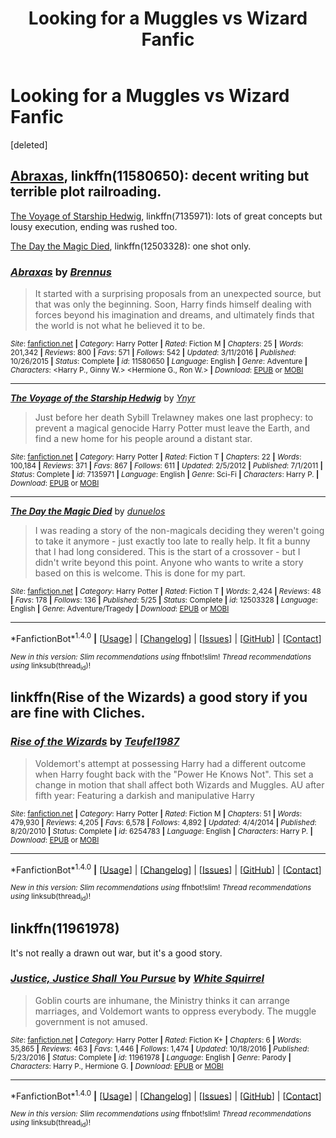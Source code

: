 #+TITLE: Looking for a Muggles vs Wizard Fanfic

* Looking for a Muggles vs Wizard Fanfic
:PROPERTIES:
:Score: 7
:DateUnix: 1505741704.0
:DateShort: 2017-Sep-18
:FlairText: Request
:END:
[deleted]


** [[https://www.fanfiction.net/s/11580650/1/Abraxas][Abraxas]], linkffn(11580650): decent writing but terrible plot railroading.

[[https://www.fanfiction.net/s/7135971/1/The-Voyage-of-the-Starship-Hedwig][The Voyage of Starship Hedwig]], linkffn(7135971): lots of great concepts but lousy execution, ending was rushed too.

[[https://www.fanfiction.net/s/12503328/1/The-Day-the-Magic-Died][The Day the Magic Died]], linkffn(12503328): one shot only.
:PROPERTIES:
:Author: InquisitorCOC
:Score: 4
:DateUnix: 1505745881.0
:DateShort: 2017-Sep-18
:END:

*** [[http://www.fanfiction.net/s/11580650/1/][*/Abraxas/*]] by [[https://www.fanfiction.net/u/4577618/Brennus][/Brennus/]]

#+begin_quote
  It started with a surprising proposals from an unexpected source, but that was only the beginning. Soon, Harry finds himself dealing with forces beyond his imagination and dreams, and ultimately finds that the world is not what he believed it to be.
#+end_quote

^{/Site/: [[http://www.fanfiction.net/][fanfiction.net]] *|* /Category/: Harry Potter *|* /Rated/: Fiction M *|* /Chapters/: 25 *|* /Words/: 201,342 *|* /Reviews/: 800 *|* /Favs/: 571 *|* /Follows/: 542 *|* /Updated/: 3/11/2016 *|* /Published/: 10/26/2015 *|* /Status/: Complete *|* /id/: 11580650 *|* /Language/: English *|* /Genre/: Adventure *|* /Characters/: <Harry P., Ginny W.> <Hermione G., Ron W.> *|* /Download/: [[http://www.ff2ebook.com/old/ffn-bot/index.php?id=11580650&source=ff&filetype=epub][EPUB]] or [[http://www.ff2ebook.com/old/ffn-bot/index.php?id=11580650&source=ff&filetype=mobi][MOBI]]}

--------------

[[http://www.fanfiction.net/s/7135971/1/][*/The Voyage of the Starship Hedwig/*]] by [[https://www.fanfiction.net/u/2409341/Ynyr][/Ynyr/]]

#+begin_quote
  Just before her death Sybill Trelawney makes one last prophecy: to prevent a magical genocide Harry Potter must leave the Earth, and find a new home for his people around a distant star.
#+end_quote

^{/Site/: [[http://www.fanfiction.net/][fanfiction.net]] *|* /Category/: Harry Potter *|* /Rated/: Fiction T *|* /Chapters/: 22 *|* /Words/: 100,184 *|* /Reviews/: 371 *|* /Favs/: 867 *|* /Follows/: 611 *|* /Updated/: 2/5/2012 *|* /Published/: 7/1/2011 *|* /Status/: Complete *|* /id/: 7135971 *|* /Language/: English *|* /Genre/: Sci-Fi *|* /Characters/: Harry P. *|* /Download/: [[http://www.ff2ebook.com/old/ffn-bot/index.php?id=7135971&source=ff&filetype=epub][EPUB]] or [[http://www.ff2ebook.com/old/ffn-bot/index.php?id=7135971&source=ff&filetype=mobi][MOBI]]}

--------------

[[http://www.fanfiction.net/s/12503328/1/][*/The Day the Magic Died/*]] by [[https://www.fanfiction.net/u/2198557/dunuelos][/dunuelos/]]

#+begin_quote
  I was reading a story of the non-magicals deciding they weren't going to take it anymore - just exactly too late to really help. It fit a bunny that I had long considered. This is the start of a crossover - but I didn't write beyond this point. Anyone who wants to write a story based on this is welcome. This is done for my part.
#+end_quote

^{/Site/: [[http://www.fanfiction.net/][fanfiction.net]] *|* /Category/: Harry Potter *|* /Rated/: Fiction T *|* /Words/: 2,424 *|* /Reviews/: 48 *|* /Favs/: 178 *|* /Follows/: 136 *|* /Published/: 5/25 *|* /Status/: Complete *|* /id/: 12503328 *|* /Language/: English *|* /Genre/: Adventure/Tragedy *|* /Download/: [[http://www.ff2ebook.com/old/ffn-bot/index.php?id=12503328&source=ff&filetype=epub][EPUB]] or [[http://www.ff2ebook.com/old/ffn-bot/index.php?id=12503328&source=ff&filetype=mobi][MOBI]]}

--------------

*FanfictionBot*^{1.4.0} *|* [[[https://github.com/tusing/reddit-ffn-bot/wiki/Usage][Usage]]] | [[[https://github.com/tusing/reddit-ffn-bot/wiki/Changelog][Changelog]]] | [[[https://github.com/tusing/reddit-ffn-bot/issues/][Issues]]] | [[[https://github.com/tusing/reddit-ffn-bot/][GitHub]]] | [[[https://www.reddit.com/message/compose?to=tusing][Contact]]]

^{/New in this version: Slim recommendations using/ ffnbot!slim! /Thread recommendations using/ linksub(thread_id)!}
:PROPERTIES:
:Author: FanfictionBot
:Score: 1
:DateUnix: 1505745907.0
:DateShort: 2017-Sep-18
:END:


** linkffn(Rise of the Wizards) a good story if you are fine with Cliches.
:PROPERTIES:
:Author: Zerokun11
:Score: 1
:DateUnix: 1505751548.0
:DateShort: 2017-Sep-18
:END:

*** [[http://www.fanfiction.net/s/6254783/1/][*/Rise of the Wizards/*]] by [[https://www.fanfiction.net/u/1729392/Teufel1987][/Teufel1987/]]

#+begin_quote
  Voldemort's attempt at possessing Harry had a different outcome when Harry fought back with the "Power He Knows Not". This set a change in motion that shall affect both Wizards and Muggles. AU after fifth year: Featuring a darkish and manipulative Harry
#+end_quote

^{/Site/: [[http://www.fanfiction.net/][fanfiction.net]] *|* /Category/: Harry Potter *|* /Rated/: Fiction M *|* /Chapters/: 51 *|* /Words/: 479,930 *|* /Reviews/: 4,205 *|* /Favs/: 6,578 *|* /Follows/: 4,892 *|* /Updated/: 4/4/2014 *|* /Published/: 8/20/2010 *|* /Status/: Complete *|* /id/: 6254783 *|* /Language/: English *|* /Characters/: Harry P. *|* /Download/: [[http://www.ff2ebook.com/old/ffn-bot/index.php?id=6254783&source=ff&filetype=epub][EPUB]] or [[http://www.ff2ebook.com/old/ffn-bot/index.php?id=6254783&source=ff&filetype=mobi][MOBI]]}

--------------

*FanfictionBot*^{1.4.0} *|* [[[https://github.com/tusing/reddit-ffn-bot/wiki/Usage][Usage]]] | [[[https://github.com/tusing/reddit-ffn-bot/wiki/Changelog][Changelog]]] | [[[https://github.com/tusing/reddit-ffn-bot/issues/][Issues]]] | [[[https://github.com/tusing/reddit-ffn-bot/][GitHub]]] | [[[https://www.reddit.com/message/compose?to=tusing][Contact]]]

^{/New in this version: Slim recommendations using/ ffnbot!slim! /Thread recommendations using/ linksub(thread_id)!}
:PROPERTIES:
:Author: FanfictionBot
:Score: 1
:DateUnix: 1505751573.0
:DateShort: 2017-Sep-18
:END:


** linkffn(11961978)

It's not really a drawn out war, but it's a good story.
:PROPERTIES:
:Author: FrozenFire777
:Score: 1
:DateUnix: 1505770743.0
:DateShort: 2017-Sep-19
:END:

*** [[http://www.fanfiction.net/s/11961978/1/][*/Justice, Justice Shall You Pursue/*]] by [[https://www.fanfiction.net/u/5339762/White-Squirrel][/White Squirrel/]]

#+begin_quote
  Goblin courts are inhumane, the Ministry thinks it can arrange marriages, and Voldemort wants to oppress everybody. The muggle government is not amused.
#+end_quote

^{/Site/: [[http://www.fanfiction.net/][fanfiction.net]] *|* /Category/: Harry Potter *|* /Rated/: Fiction K+ *|* /Chapters/: 6 *|* /Words/: 35,865 *|* /Reviews/: 463 *|* /Favs/: 1,446 *|* /Follows/: 1,474 *|* /Updated/: 10/18/2016 *|* /Published/: 5/23/2016 *|* /Status/: Complete *|* /id/: 11961978 *|* /Language/: English *|* /Genre/: Parody *|* /Characters/: Harry P., Hermione G. *|* /Download/: [[http://www.ff2ebook.com/old/ffn-bot/index.php?id=11961978&source=ff&filetype=epub][EPUB]] or [[http://www.ff2ebook.com/old/ffn-bot/index.php?id=11961978&source=ff&filetype=mobi][MOBI]]}

--------------

*FanfictionBot*^{1.4.0} *|* [[[https://github.com/tusing/reddit-ffn-bot/wiki/Usage][Usage]]] | [[[https://github.com/tusing/reddit-ffn-bot/wiki/Changelog][Changelog]]] | [[[https://github.com/tusing/reddit-ffn-bot/issues/][Issues]]] | [[[https://github.com/tusing/reddit-ffn-bot/][GitHub]]] | [[[https://www.reddit.com/message/compose?to=tusing][Contact]]]

^{/New in this version: Slim recommendations using/ ffnbot!slim! /Thread recommendations using/ linksub(thread_id)!}
:PROPERTIES:
:Author: FanfictionBot
:Score: 1
:DateUnix: 1505770760.0
:DateShort: 2017-Sep-19
:END:

